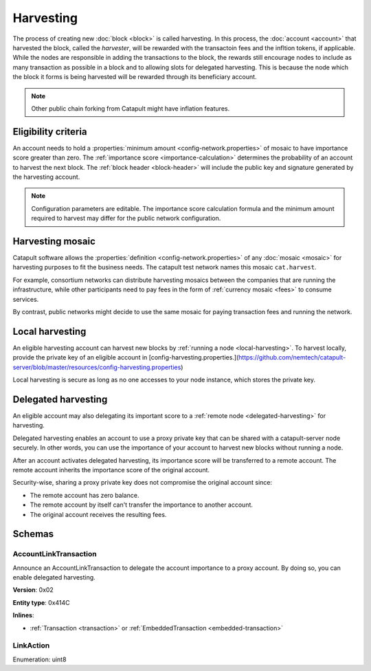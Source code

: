 ##########
Harvesting
##########

The process of creating new :doc:`block <block>` is called harvesting.
In this process, the :doc:`account <account>` that harvested the block, called the `harvester`, will be rewarded with the transactoin fees and the infltion tokens, if applicable. While the nodes are responsible in adding the transactions to the block, the rewards still encourage nodes to include as many transaction as possible in a block and to allowing slots for delegated harvesting. This is because the node which the block it forms is being harvested will be rewarded through its beneficiary account. 

.. note:: Other public chain forking from Catapult might have inflation features. 

********************
Eligibility criteria
********************

An account needs to hold a :properties:`minimum amount <config-network.properties>` of mosaic to have importance score greater than zero. The :ref:`importance score <importance-calculation>` determines the probability of an account to harvest the next block. The :ref:`block header <block-header>` will include the public key and signature generated by the harvesting account.

.. note:: Configuration parameters are editable. The importance score calculation formula and the minimum amount required to harvest may differ for the public network configuration.

.. _harvesting-mosaic:

*****************
Harvesting mosaic
*****************

Catapult software allows the :properties:`definition <config-network.properties>` of any :doc:`mosaic <mosaic>` for harvesting purposes to fit the business needs. The catapult test network names this mosaic ``cat.harvest``.

For example, consortium networks can distribute harvesting mosaics between the companies that are running the infrastructure, while other participants need to pay fees in the form of :ref:`currency mosaic <fees>` to consume services.

By contrast, public networks might decide to use the same mosaic for paying transaction fees and running the network.

.. _local-harvesting:

****************
Local harvesting
****************

An eligible harvesting account can harvest new blocks by :ref:`running a node <local-harvesting>`. To harvest locally, provide the private key of an eligible account in [config-harvesting.properties.](https://github.com/nemtech/catapult-server/blob/master/resources/config-harvesting.properties)

Local harvesting is secure as long as no one accesses to your node instance, which stores the private key.

********************
Delegated harvesting
********************

An eligible account may also delegating its important score to a :ref:`remote node <delegated-harvesting>` for harvesting. 

Delegated harvesting enables an account to use a proxy private key that can be shared with a catapult-server node
securely. In other words, you can use the importance of your account to harvest new blocks without running a node.

After an account activates delegated harvesting, its importance score will be transferred to a remote account. The remote account inherits the importance score of the original account.

Security-wise, sharing a proxy private key does not compromise the original account since:

* The remote account has zero balance.
* The remote account by itself can't transfer the importance to another account.
* The original account receives the resulting fees.

.. csv-table:: Comparison between local and delegated harvesting
    :header: "", "Local harvesting", "Delegated harvesting"
    :delim: ;

    **Configuration** ; Setup catapult-server node.; Activate remote harvesting.
    **Cost** ; The node maintenance (electricity, cost VPN).; The transaction fee.
    **Security**; The private key is stored in the node.; A proxy private key is shared with node.
    **Reward**; Equal.; Equal.

*******
Schemas
*******

.. _account-link-transaction:

AccountLinkTransaction
======================

Announce an AccountLinkTransaction to delegate the account importance to a proxy account. By doing so, you can enable
delegated harvesting.

**Version**: 0x02

**Entity type**: 0x414C

**Inlines**:

* :ref:`Transaction <transaction>` or :ref:`EmbeddedTransaction <embedded-transaction>`

.. csv-table::
    :header: "Property", "Type", "Description"
    :delim: ;

    remoteAccountKey; 32 bytes (binary); The public key of the remote account.
    linkAction; :ref:`LinkAction <link-action>`; The account link action.

.. _link-action:

LinkAction
==========

Enumeration: uint8

.. csv-table::
    :header: "Id", "Description"
    :delim: ;

    0; Link.
    1; Unlink.
